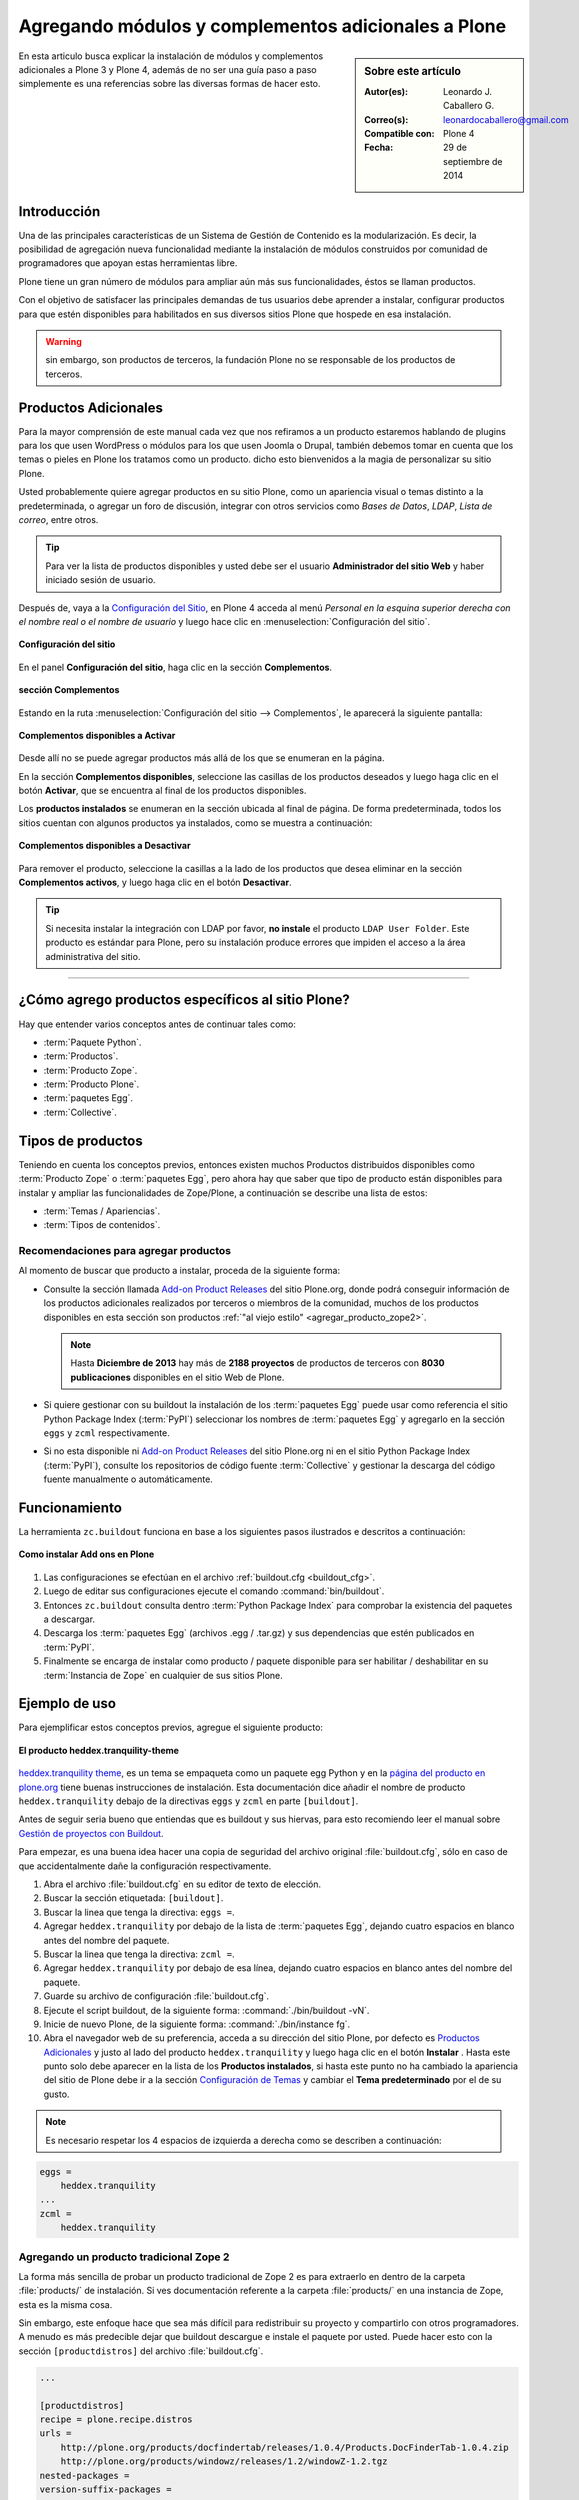 .. -*- coding: utf-8 -*-

====================================================
Agregando módulos y complementos adicionales a Plone
====================================================

.. sidebar:: Sobre este artículo

    :Autor(es): Leonardo J. Caballero G.
    :Correo(s): leonardocaballero@gmail.com
    :Compatible con: Plone 4
    :Fecha: 29 de septiembre de 2014

En esta articulo busca explicar la instalación de módulos y complementos 
adicionales a Plone 3 y Plone 4, además de no ser una guía paso a paso 
simplemente es una referencias sobre las diversas formas de hacer esto.

Introducción
============

Una de las principales características de un Sistema de Gestión de Contenido 
es la modularización. Es decir, la posibilidad de agregación nueva funcionalidad 
mediante la instalación de módulos construidos por comunidad de programadores 
que apoyan estas herramientas libre. 

Plone tiene un gran número de módulos para ampliar aún más sus funcionalidades, 
éstos se llaman productos.

Con el objetivo de satisfacer las principales demandas de tus usuarios debe aprender 
a instalar, configurar productos para que estén disponibles para habilitados en sus 
diversos sitios Plone que hospede en esa instalación.

.. warning:: 
    sin embargo, son productos de terceros, la fundación Plone no se responsable de 
    los productos de terceros.

Productos Adicionales
=====================

Para la mayor comprensión de este manual cada vez que nos refiramos a un
producto estaremos hablando de plugins para los que usen WordPress o módulos
para los que usen Joomla o Drupal, también debemos tomar en cuenta que los
temas o pieles en Plone los tratamos como un producto. dicho esto bienvenidos
a la magia de personalizar su sitio Plone.

Usted probablemente quiere agregar productos en su sitio Plone, como un
apariencia visual o temas distinto a la predeterminada, o agregar un foro de
discusión, integrar con otros servicios como *Bases de Datos*, *LDAP*, *Lista
de correo*, entre otros.

.. tip::
    Para ver la lista de productos disponibles y usted debe ser el usuario 
    **Administrador del sitio Web** y haber iniciado sesión de usuario. 

Después de, vaya a la `Configuración del Sitio`_, en Plone 4 acceda 
al menú *Personal en la esquina superior derecha con el nombre real o 
el nombre de usuario* y luego hace clic en :menuselection:`Configuración del sitio`.

.. figure:: productos_complementos_1.png
  :align: center
  :width: 640px
  :height: 448px
  :alt: Configuración del sitio

  **Configuración del sitio**

En el panel **Configuración del sitio**, haga clic en la sección **Complementos**.

.. figure:: productos_complementos_2.png
  :align: center
  :width: 640px
  :height: 388px
  :alt: sección Complementos

  **sección Complementos**

Estando en la ruta :menuselection:`Configuración del sitio --> Complementos`, le 
aparecerá la siguiente pantalla:

.. figure:: productos_complementos_3.png
  :align: center
  :width: 640px
  :height: 333px
  :alt: Complementos disponibles a Activar

  **Complementos disponibles a Activar**

Desde allí no se puede agregar productos más allá de los que se enumeran en la página.


En la sección **Complementos disponibles**, seleccione las casillas de los productos deseados 
y luego haga clic en el botón **Activar**, que se encuentra al final de los productos disponibles.

Los **productos instalados** se enumeran en la sección ubicada al final de página.
De forma predeterminada, todos los sitios cuentan con algunos productos ya instalados, 
como se muestra a continuación:

.. figure:: productos_complementos_4.png
  :align: center
  :width: 640px
  :height: 434px
  :alt: Complementos disponibles a Desactivar

  **Complementos disponibles a Desactivar**

Para remover el producto, seleccione la casillas a la lado de los productos que desea 
eliminar en la sección **Complementos activos**, y luego haga clic en el botón **Desactivar**.

.. tip::
    Si necesita instalar la integración con LDAP por favor, **no instale** el producto 
    ``LDAP User Folder``. Este producto es estándar para Plone, pero su instalación produce 
    errores que impiden el acceso a la área administrativa del sitio.

----

¿Cómo agrego productos específicos al sitio Plone?
==================================================

Hay que entender varios conceptos antes de continuar tales como: 

- :term:`Paquete Python`.

- :term:`Productos`.

- :term:`Producto Zope`.

- :term:`Producto Plone`.

- :term:`paquetes Egg`.

- :term:`Collective`.

Tipos de productos
==================

Teniendo en cuenta los conceptos previos, entonces existen muchos Productos
distribuidos disponibles como :term:`Producto Zope` o :term:`paquetes Egg`, 
pero ahora hay que saber que tipo de producto están disponibles para instalar 
y ampliar las funcionalidades de Zope/Plone, a continuación se describe una 
lista de estos:

- :term:`Temas / Apariencias`.

- :term:`Tipos de contenidos`.


Recomendaciones para agregar productos
--------------------------------------

Al momento de buscar que producto a instalar, proceda de la siguiente forma:

-   Consulte la sección llamada `Add-on Product Releases`_ del sitio Plone.org, 
    donde podrá conseguir información de los productos adicionales realizados 
    por terceros o miembros de la comunidad, muchos de los productos disponibles 
    en esta sección son productos :ref:`"al viejo estilo" <agregar_producto_zope2>`. 

    .. note:: 
        Hasta **Diciembre de 2013** hay más de **2188 proyectos** de productos 
        de terceros con **8030 publicaciones** disponibles en el sitio Web de Plone.

-   Si quiere gestionar con su buildout la instalación de los :term:`paquetes Egg`
    puede usar como referencia el sitio Python Package Index (:term:`PyPI`)
    seleccionar los nombres de :term:`paquetes Egg` y agregarlo en la sección
    ``eggs`` y ``zcml`` respectivamente.

-   Si no esta disponible ni `Add-on Product Releases`_ del sitio Plone.org ni en 
    el sitio Python Package Index (:term:`PyPI`), consulte los repositorios de código 
    fuente :term:`Collective` y gestionar la descarga del código fuente manualmente 
    o automáticamente.

Funcionamiento
==============
La herramienta ``zc.buildout`` funciona en base a los siguientes pasos ilustrados e 
descritos a continuación:

.. figure:: ./como_instalar_addons_plone.png
  :align: center
  :width: 640px
  :height: 453px
  :alt: Como instalar Add ons en Plone

  **Como instalar Add ons en Plone**

#. Las configuraciones se efectúan en el archivo :ref:`buildout.cfg <buildout_cfg>`.

#. Luego de editar sus configuraciones ejecute el comando :command:`bin/buildout`.

#. Entonces ``zc.buildout`` consulta dentro :term:`Python Package Index` 
   para comprobar la existencia del paquetes a descargar.

#. Descarga los :term:`paquetes Egg` (archivos .egg / .tar.gz) y sus dependencias que 
   estén publicados en :term:`PyPI`.

#. Finalmente se encarga de instalar como producto / paquete disponible para ser 
   habilitar / deshabilitar en su :term:`Instancia de Zope` en cualquier de sus sitios Plone.

Ejemplo de uso
==============

Para ejemplificar estos conceptos previos, agregue el siguiente producto:

.. figure:: ./screenshot_007.png
  :align: center
  :alt: El producto heddex.tranquility-theme

  **El producto heddex.tranquility-theme**

`heddex.tranquility theme`_, es un tema se empaqueta como un paquete egg Python 
y en la `página del producto en plone.org`_ tiene buenas instrucciones de instalación. 
Esta documentación dice añadir el nombre de producto ``heddex.tranquility``
debajo de la directivas ``eggs`` y ``zcml`` en parte ``[buildout]``.

Antes de seguir seria bueno que entiendas que es buildout y sus hiervas, para
esto recomiendo leer el manual sobre `Gestión de proyectos con Buildout`_.

Para empezar, es una buena idea hacer una copia de seguridad del archivo
original :file:`buildout.cfg`, sólo en caso de que accidentalmente dañe la
configuración respectivamente.

1.  Abra el archivo :file:`buildout.cfg` en su editor de texto de elección.

2.  Buscar la sección etiquetada: ``[buildout]``.

3.  Buscar la linea que tenga la directiva: ``eggs =``.

4.  Agregar ``heddex.tranquility`` por debajo de la lista de :term:`paquetes Egg`,
    dejando cuatro espacios en blanco antes del nombre del paquete.

5.  Buscar la linea que tenga la directiva: ``zcml =``.

6.  Agregar ``heddex.tranquility`` por debajo de esa línea, dejando
    cuatro espacios en blanco antes del nombre del paquete.

7.  Guarde su archivo de configuración :file:`buildout.cfg`.

8.  Ejecute el script buildout, de la siguiente forma: :command:`./bin/buildout -vN`.

9.  Inicie de nuevo Plone, de la siguiente forma: :command:`./bin/instance fg`.

10. Abra el navegador web de su preferencia, acceda a su dirección del
    sitio Plone, por defecto es `Productos Adicionales`_ y justo al lado
    del producto ``heddex.tranquility`` y luego haga clic en el botón
    **Instalar** . Hasta este punto solo debe aparecer en la lista de los
    **Productos instalados**, si hasta este punto no ha cambiado la
    apariencia del sitio de Plone debe ir a la sección `Configuración de Temas`_
    y cambiar el **Tema predeterminado** por el de su gusto.

.. note::

  Es necesario respetar los 4 espacios de izquierda a derecha como se
  describen a continuación:

.. code-block:: cfg

  eggs =
      heddex.tranquility
  ...
  zcml =
      heddex.tranquility

.. _agregar_producto_zope2:

Agregando un producto tradicional Zope 2
----------------------------------------

La forma más sencilla de probar un producto tradicional de Zope 2 es para
extraerlo en dentro de la carpeta :file:`products/` de instalación. Si ves
documentación referente a la carpeta :file:`products/` en una instancia de Zope, esta
es la misma cosa.

Sin embargo, este enfoque hace que sea más difícil para redistribuir su
proyecto y compartirlo con otros programadores. A menudo es más predecible
dejar que buildout descargue e instale el paquete por usted. Puede hacer esto
con la sección ``[productdistros]`` del archivo :file:`buildout.cfg`.

.. code-block:: cfg

  ...

  [productdistros]
  recipe = plone.recipe.distros
  urls =
      http://plone.org/products/docfindertab/releases/1.0.4/Products.DocFinderTab-1.0.4.zip
      http://plone.org/products/windowz/releases/1.2/windowZ-1.2.tgz
  nested-packages =
  version-suffix-packages =

  ...

Este método también es conocido como **"al viejo estilo de Zope"**  y la
razón de este mecanismo es por que algunos productos no están aun empaquetado
como :term:`paquetes Egg` de Python. Estos productos necesitan ser instalados usando
sus enlaces de descargas como se demostrado previamente. Su usted busca un
producto que usted quiere usar que no este empaquetado como :term:`Egg`, usted
necesita buscar el enlace de descargas en la página de productos en plone.org
y coloque la dirección URL.

.. _agregar_producto_desarrollo:

Agregando un paquete "desarrollo"
---------------------------------

A veces usted tiene que existen algunos productos que no están empaquetados en :term:`Egg` 
ni **al viejo estilo de Zope**, pero estos están disponibles desde un repositorio de control 
de versiones como SVN, Git, o simplemente son varios productos locales en desarrollo. 

Usted puede hacer dos cosas para instalar entonces. Lo primero que hay que hacer es 
construirlo y colocarlo al directorio :file:`src/` de su instalación Plone. Esto también 
es muy útil cuando usted modifica un producto existente. Antes de ejecutar el comando
:command:`buildout` usted tiene que agregar los productos a las secciones ``eggs`` y
``zcml`` (si es necesario) de archivo :file:`buildout.cfg`:

.. code-block:: cfg

  ...
  eggs  =
      ...
      canaima.aponwaotheme
      ...
  zcml =
      ...
      canaima.aponwaotheme
      ...
  develop =
      ...
      src/canaima.aponwaotheme
      ...

Luego ejecuta el siguiente comando dentro del directorio :file:`src/`:

.. code-block:: sh

  $ git clone git://gitorious.org/~macagua/canaima-aponwao-plone-theme/canaima-aponwaotheme.git canaima.aponwaotheme


.. tip:: 
    debe realizar un comando :command:`svn checkout` al directorio :file:`trunk/` 
    o al directorio :file:`tags/` del producto de la versión estable que necesita 
    utilizar dentro del directorio :file:`src/` y luego configurarlo como se describe 
    previamente en la sección llamada **Agregando un paquete "desarrollo"**.

Luego reconstruye el el sitio con el siguiente comando: 

.. code-block:: sh

  $ ./bin/buildout -vN

Este es un tema para Plone 3 y Plone 4 que aun esta en desarrollo:

.. image:: ./canaina-website.png
  :alt: Canaima Aponwao Theme
  :align: center

El paquete `canaima.aponwaotheme`_, es un tema para sitios Plone 3.

.. note::

  Cabe destacar que ya existente `extensiones de Buildout`_ que gestión
  descargas desde repositorios de control de versiones como
  `mr.developer`_ y `infrae.subversion`_ que con unas simples
  configuraciones adicionales en tu archivo :file:`buildout.cfg` puede automatizar
  la descarga de los códigos fuentes del los respectivos repositorios.


Algunos productos adicionales útiles
------------------------------------

Una serie de productos útiles que sirven de ejemplo para poner en practica
las configuraciones en su archivo :file:`buildout.cfg`

.. note:: 

  Los tres puntos suspensivos ``...`` son la indicar que tienes una serie
  de configuraciones antes o después de la sección, así que **NO** se copian ;)


Editor de texto enriquecido
~~~~~~~~~~~~~~~~~~~~~~~~~~~

Existe varios editores de texto enriquecido como `TinyMCE`_ y
`Products.FCKeditor`_, adicionalmente al editor por defecto que ofrece Plone
como es Kupu.

Editor de texto enriquecido

.. image:: ./screenshot.jpeg
  :align: center
  :alt: TinyMCE

----

.. image:: ./screenshot_004.jpeg
  :align: center
  :alt: Products.FCKeditor

Agregue la siguiente configuración del producto al archivo :file:`buildout.cfg`

.. code-block:: cfg

  eggs =
      ...
      Products.FCKeditor
      Products.TinyMCE


Foros de discusión
~~~~~~~~~~~~~~~~~~

`Ploneboard`_, es uno de los más usados en la mayoría de sitios Plone. Si
usted necesita realmente un foro avanzado usted más bien debe buscar fuera
del sitio de Plone y tratarte de integrarlo a su sitio.

.. image:: ./ploneboard04.png
  :align: center
  :alt: Foro de discusión con el producto Ploneboard

Agregue la siguiente configuración del producto al archivo :file:`buildout.cfg`

.. code-block:: cfg

  eggs =
      ...
      Products.Ploneboard

Calificaciones
~~~~~~~~~~~~~~

`plone.contentratings`_, es un producto que permite definir categorías de
calificaciones, tipo de calificación y aplicarla a los diversos tipos  de
contenidos de tu sitio Plone. Un ejemplo del uso este `sitio`_ que usa este
producto en la sección **Editor's rating** la cual posee 4 categorías y el
tipo de calificación esta basado por Estrellas.

.. code-block:: cfg

  eggs =
      ...
      plone.contentratings
      ...
  zcml =
      ...
      plone.contentratings


Bitácoras
~~~~~~~~~

Yo he probado los productos `Quills`_ y `Scrawl`_, el primero es muy parecido
a las características que ofrece Wordpress y el segundo es muy minimalista.


.. image:: ./screenshot_005.png
  :align: center
  :alt: Bitácoras/Blogs con el producto Quills

----

.. image:: ./screenshot_004.png
  :align: center
  :alt: Bitácoras/Blogs con el producto Scrawl

Agregue la siguiente configuración del producto al archivo :file:`buildout.cfg`

.. code-block:: cfg

  eggs =
      ...
      Products.Quills
      Products.Scrawl


Sistema de noticias
~~~~~~~~~~~~~~~~~~~

Altamente recomendada es el producto `Singing and Dancing`_.

.. image:: ./screenshot_003.png
  :align: center
  :alt: Sistema de correo de noticias con el producto Singing and Dancing

Agregue la siguiente configuración del producto al archivo :file:`buildout.cfg`

.. code-block:: cfg

  extends =
      ...
      https://svn.plone.org/svn/collective/collective.dancing/buildout-extends/0.9.0.cfg
      ...
  [instance]
   ...
   eggs =
       ...
       collective.dancing
       ...
   zcml =
       ...
        collective.dancing
       ...

Etiquetas
~~~~~~~~~

`quintagroup.portlet.cumulus`_, es un portlet de nubes de etiquetas que rotan usando una animación de Flash 3D.

.. image:: ./screenshot_002.jpeg
  :align: center
  :alt: Nube de etiquetas con el producto quintagroup.portlet.cumulus

Agregue la siguiente configuración del producto al archivo :file:`buildout.cfg`

.. code-block:: cfg

  eggs =
      ...
      quintagroup.portlet.cumulus
      ...
  zcml =
      ...
      quintagroup.portlet.cumulus
      ...

Media
~~~~~

`ATGoogleVideo`_, agrega un tipo de contenido que hace referencias a vídeos
almacenados en Google Video o YouTube dentro de un sitio Plone

.. image:: ./screenshot.png
  :align: center
  :alt: ATGoogleVideo

Agregue la siguiente configuración del producto al archivo :file:`buildout.cfg`

.. code-block:: cfg

  eggs =
      ...
      Products.ATGoogleVideo

`Gallery portlet`_, un portlet para presentar galerías fotográficas.

.. image:: ./screenshot_002.png
  :align: center
  :alt: portlet de Galería de imágenes Gallery portlet

Agregue la siguiente configuración del producto al archivo :file:`buildout.cfg`

.. code-block:: cfg

  eggs =
      ...
      se.portlet.gallery
  zcml =
      ...
      se.portlet.gallery

`plone.app.imaging`_, le habilita declarativamente definir adicionales tamaños
de imágenes inicialmente generadas cuando usted agrega imágenes en su portal.

.. image:: ./screenshot_006.png
  :align: center
  :alt: plone.app.imaging

Agregue la siguiente configuración del producto al archivo :file:`buildout.cfg`

.. code-block:: cfg

  eggs =
      ...
      plone.app.imaging
      ...
  zcml =
      ...
      plone.app.imaging
      ...

Seguridad
~~~~~~~~~

`Plone Captchas`_, agrega mecanismos de captcha para si sitio Plone.

.. code-block:: cfg

  eggs =
      ...
      quintagroup.plonecaptchas
      ...
  zcml =
      ...
      quintagroup.plonecaptchas
      ...

Administración
~~~~~~~~~~~~~~

`Anonymous view`_, es bastante útil porque le permite a usted mostrar ciertas
páginas que estarán disponibles a usuarios anónimos.

.. code-block:: cfg

  eggs =
      ...
      collective.anonymousview
      ...
  zcml =
      ...
      collective.anonymousview
      ...

`collective.uploadify`_, si usted le gustaría subir varios archivos de una
ves usted tiene que instalarlo.

.. image:: ./screenshot_003.jpeg
  :align: center
  :alt: collective.uploadify

Agregue la siguiente configuración del producto al archivo :file:`buildout.cfg`

.. code-block:: cfg

  eggs =
      ...
      collective.uploadify


Referencias
===========

- `Installing Plone add-ons - quick instructions`_.

- `Using Add-ons`_.

- `Add on product installation fails`_.

- `Installing a third party product`_.

- `Packages, products and eggs`_.

.. _Third-Party Products: http://plone.org/documentation/kb/add-ons/tutorial-all-pages
.. _Products.CMFPlone: http://pypi.python.org/pypi/Products.CMFPlone
.. _sitio web de PEAK: http://peak.telecommunity.com/DevCenter/setuptools
.. _obtener acceso de escritura al repositorio: http://plone.org/countries/conosur/documentacion/obtener-acceso-de-escritura-al-repositorio-svn-de-plone
.. _crear su estructura básica de repositorio: http://plone.org/countries/conosur/documentacion/crear-un-nuevo-proyecto-en-el-repositorio-collective-de-plone
.. _enlace: http://svn.plone.org/svn/collective/
.. _Configuración de Temas: http://localhost:8080/Plone/@@skins-controlpanel
.. _Configuración de Productos Adicionales: http://localhost:8080/Plone/prefs_install_products_form
.. _su instalación: http://localhost:8080/manage
.. _Add-on Product Releases: http://plone.org/products
.. _heddex.tranquility theme: http://plone.org/products/heddex.tranquility-theme
.. _página del producto en plone.org: http://plone.org/products/heddex.tranquility-theme
.. _Gestión de proyectos con Buildout: http://coactivate.org/projects/ploneve/gestion-de-proyectos-con-buildout
.. _Productos Adicionales: http://localhost:8080/Plone/prefs_install_products_form
.. _canaima.aponwaotheme: http://gitorious.org/%7Emacagua/canaima-aponwao-plone-theme/canaima-aponwaotheme
.. _extensiones de Buildout: http://pypi.python.org/pypi?:action=search&term=Buildout&submit=search
.. _infrae.subversion: http://pypi.python.org/pypi/infrae.subversion
.. _mr.developer: http://pypi.python.org/pypi/mr.developer
.. _TinyMCE: http://plone.org/products/tinymce/
.. _Products.FCKeditor: http://plone.org/products/fckeditor
.. _Ploneboard: http://plone.org/products/ploneboard
.. _plone.contentratings: http://plone.org/products/plone-contentratings/
.. _sitio : http://www.contentmanagementsoftware.info/plone/plone-contentratings
.. _Quills: http://plone.org/products/quills/
.. _Scrawl: http://plone.org/products/scrawl/
.. _Singing and Dancing: http://plone.org/products/dancing/
.. _quintagroup.portlet.cumulus: http://plone.org/products/quintagroup.portlet.cumulus
.. _ATGoogleVideo: http://plone.org/products/atgooglevideo/
.. _Gallery portlet: http://plone.org/products/gallery-portlet/
.. _plone.app.imaging: http://plone.org/products/plone.app.imaging/
.. _Plone Captchas: http://plone.org/products/plone-captchas/
.. _Anonymous view: http://plone.org/products/collective.anonymousview/
.. _collective.uploadify: http://plone.org/products/collective.uploadify/
.. _Installing Plone add-ons - quick instructions: http://plone.org/documentation/kb/installing-add-ons-quick-how-to
.. _Using Add-ons: http://plone.org/documentation/kb/add-ons/tutorial-all-pages
.. _Add on product installation fails: http://plone.org/documentation/kb/diagnosing-third-party-product-installation-problems
.. _Installing a third party product: http://plone.org/documentation/manual/developer-manual/managing-projects-with-buildout/installing-a-third-party-product
.. _Packages, products and eggs: http://plone.org/documentation/manual/developer-manual/managing-projects-with-buildout/packages-products-and-eggs/
.. _Configuración del Sitio: http://www.ufrgs.br/tutorial-plone4/dicas-iniciais/configuracao-do-site
